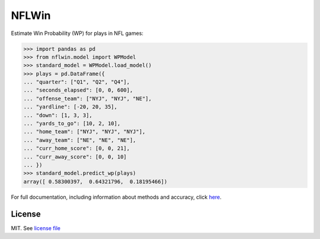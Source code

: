 NFLWin
===============

|Build Status| |Doc Status|


Estimate Win Probability (WP) for plays in NFL games:

.. code-block:: python

  >>> import pandas as pd
  >>> from nflwin.model import WPModel
  >>> standard_model = WPModel.load_model()
  >>> plays = pd.DataFrame({
  ... "quarter": ["Q1", "Q2", "Q4"],
  ... "seconds_elapsed": [0, 0, 600],
  ... "offense_team": ["NYJ", "NYJ", "NE"],
  ... "yardline": [-20, 20, 35],
  ... "down": [1, 3, 3],
  ... "yards_to_go": [10, 2, 10],
  ... "home_team": ["NYJ", "NYJ", "NYJ"],
  ... "away_team": ["NE", "NE", "NE"],
  ... "curr_home_score": [0, 0, 21],
  ... "curr_away_score": [0, 0, 10]
  ... })
  >>> standard_model.predict_wp(plays)
  array([ 0.58300397,  0.64321796,  0.18195466])

For full documentation, including information about methods and accuracy, click `here <https://AndrewRook.github.io/NFLWin>`_.

License
---------------
MIT. See `license file <LICENSE>`_

.. |Build Status| image:: https://travis-ci.org/AndrewRook/NFLWin.svg?branch=master
   :target: https://travis-ci.org/AndrewRook/NFLWin
   :alt: Build Status
.. |Doc Status| image:: https://readthedocs.org/projects/nflwin/badge/?version=latest
   :target: http://nflwin.readthedocs.io/en/latest/?badge=latest
   :alt: Documentation Status
